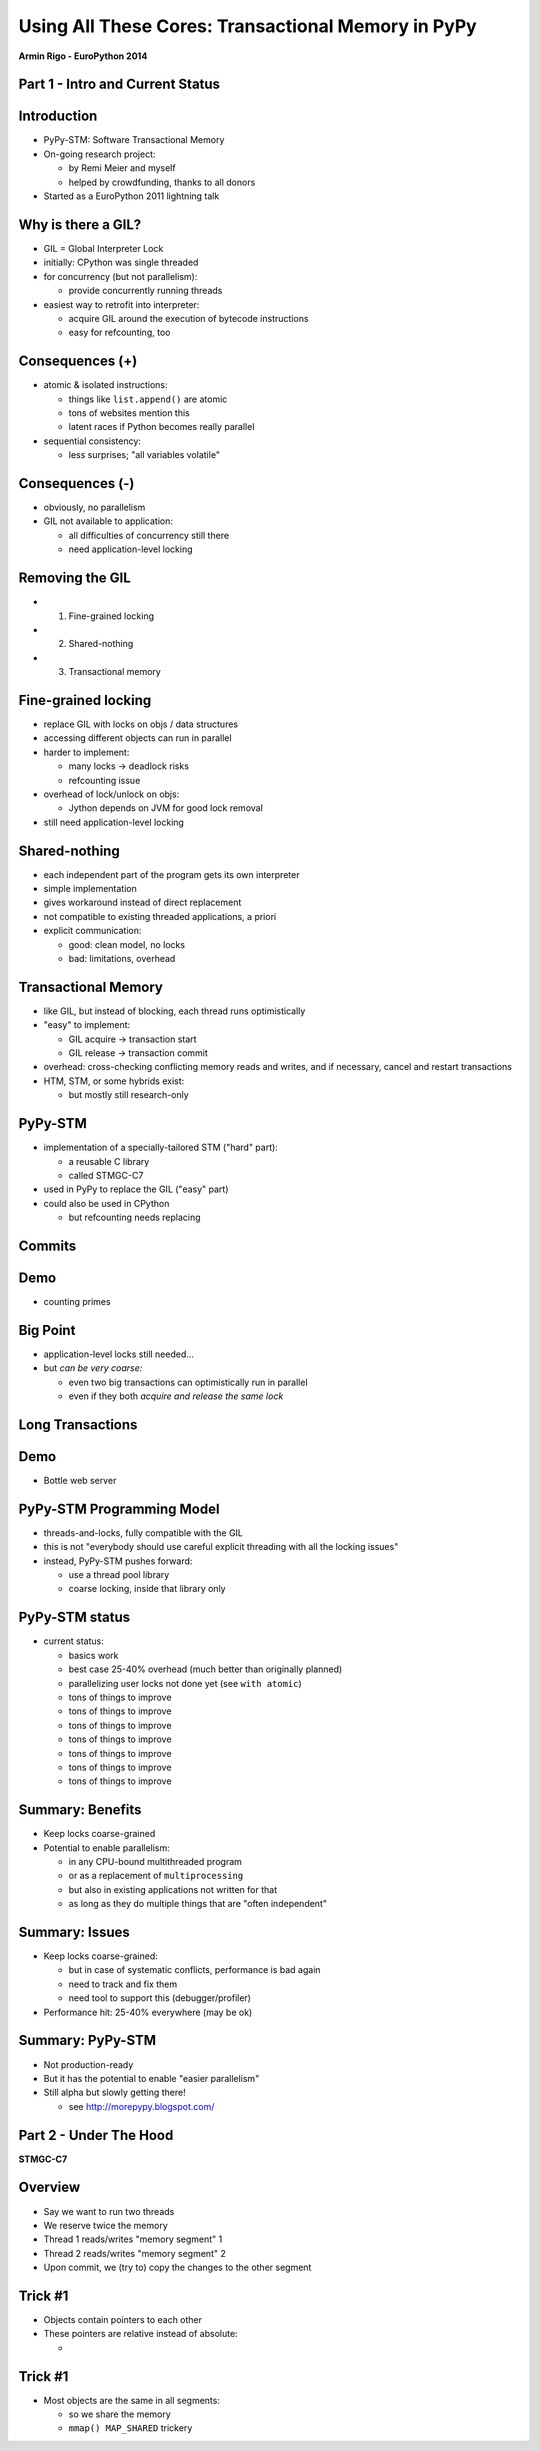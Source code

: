 ------------------------------------------------------------------------------
Using All These Cores: Transactional Memory in PyPy
------------------------------------------------------------------------------

.. raw:: html

    <center>

**Armin Rigo - EuroPython 2014**

.. raw:: html

    </center>


Part 1 - Intro and Current Status
---------------------------------


Introduction
------------

* PyPy-STM: Software Transactional Memory

* On-going research project:

  - by Remi Meier and myself
  - helped by crowdfunding, thanks to all donors

* Started as a EuroPython 2011 lightning talk


Why is there a GIL?
-------------------

* GIL = Global Interpreter Lock

* initially: CPython was single threaded

* for concurrency (but not parallelism):

  - provide concurrently running threads

* easiest way to retrofit into interpreter:

  - acquire GIL around the execution of bytecode instructions

  - easy for refcounting, too


Consequences (+)
----------------

* atomic & isolated instructions:

  - things like ``list.append()`` are atomic
  - tons of websites mention this
  - latent races if Python becomes really parallel

* sequential consistency:

  - less surprises; "all variables volatile"


Consequences (-)
----------------

* obviously, no parallelism

* GIL not available to application:
    
  - all difficulties of concurrency still there
  - need application-level locking


Removing the GIL
----------------

* 1. Fine-grained locking

* 2. Shared-nothing

* 3. Transactional memory


Fine-grained locking
--------------------

* replace GIL with locks on objs / data structures

* accessing different objects can run in parallel

* harder to implement:

  - many locks -> deadlock risks
  - refcounting issue

* overhead of lock/unlock on objs:

  - Jython depends on JVM for good lock removal

* still need application-level locking


Shared-nothing
--------------

* each independent part of the program gets its own interpreter

* simple implementation

* gives workaround instead of direct replacement

* not compatible to existing threaded applications, a priori

* explicit communication:

  - good: clean model, no locks
  - bad: limitations, overhead


Transactional Memory
--------------------

* like GIL, but instead of blocking, each thread runs optimistically

* "easy" to implement:

  - GIL acquire -> transaction start

  - GIL release -> transaction commit

* overhead: cross-checking conflicting memory reads and writes,
  and if necessary, cancel and restart transactions

* HTM, STM, or some hybrids exist:
    
  - but mostly still research-only


PyPy-STM
--------

* implementation of a specially-tailored STM ("hard" part):
    
  - a reusable C library
  - called STMGC-C7

* used in PyPy to replace the GIL ("easy" part)

* could also be used in CPython

  - but refcounting needs replacing


Commits
---------

.. image:: fig4.svg


Demo
------

* counting primes


Big Point
----------------------------

* application-level locks still needed...

* but *can be very coarse:*

  - even two big transactions can optimistically run in parallel

  - even if they both *acquire and release the same lock*


Long Transactions
-----------------

.. image:: fig4.svg


Demo
------

* Bottle web server


PyPy-STM Programming Model
---------------------------

* threads-and-locks, fully compatible with the GIL

* this is not "everybody should use careful explicit threading
  with all the locking issues"

* instead, PyPy-STM pushes forward:

  - use a thread pool library

  - coarse locking, inside that library only


PyPy-STM status
---------------

* current status:

  - basics work
  - best case 25-40% overhead (much better than originally planned)
  - parallelizing user locks not done yet (see ``with atomic``)
  - tons of things to improve
  - tons of things to improve
  - tons of things to improve
  - tons of things to improve
  - tons of things to improve
  - tons of things to improve
  - tons of things to improve


Summary: Benefits
-----------------

* Keep locks coarse-grained

* Potential to enable parallelism:

  - in any CPU-bound multithreaded program

  - or as a replacement of ``multiprocessing``

  - but also in existing applications not written for that

  - as long as they do multiple things that are "often independent"


Summary: Issues
---------------

* Keep locks coarse-grained:

  - but in case of systematic conflicts, performance is bad again

  - need to track and fix them

  - need tool to support this (debugger/profiler)

* Performance hit: 25-40% everywhere (may be ok)


Summary: PyPy-STM
-----------------

* Not production-ready

* But it has the potential to enable "easier parallelism"

* Still alpha but slowly getting there!

  - see http://morepypy.blogspot.com/


Part 2 - Under The Hood
-----------------------

**STMGC-C7**


Overview
--------

* Say we want to run two threads

* We reserve twice the memory

* Thread 1 reads/writes "memory segment" 1

* Thread 2 reads/writes "memory segment" 2

* Upon commit, we (try to) copy the changes to the other segment


Trick #1
--------

* Objects contain pointers to each other

* These pointers are relative instead of absolute:

  - 


Trick #1
--------

* Most objects are the same in all segments:

  - so we share the memory
  
  - ``mmap() MAP_SHARED`` trickery


